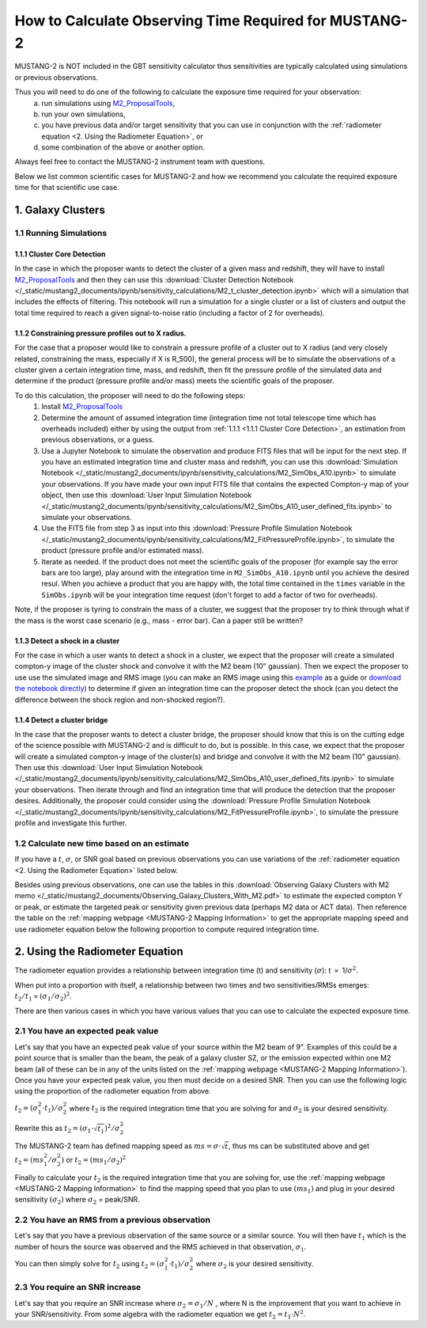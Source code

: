 .. _mustang2_calc_obs_time:

#######################################################
How to Calculate Observing Time Required for MUSTANG-2
#######################################################

MUSTANG-2 is NOT included in the GBT sensitivity calculator thus sensitivities are typically calculated using simulations or previous observations. 

Thus you will need to do one of the following to calculate the exposure time required for your observation: 
	a) run simulations using `M2_ProposalTools <https://m2-tj.readthedocs.io/en/latest/index.html>`_, 
	b) run your own simulations, 
	c) you have previous data and/or target sensitivity that you can use in conjunction with the :ref:`radiometer equation <2. Using the Radiometer Equation>`, or 
	d) some combination of the above or another option. 

Always feel free to contact the MUSTANG-2 instrument team with questions.

Below we list common scientific cases for MUSTANG-2 and how we recommend you calculate the required exposure time for that scientific use case.

1. Galaxy Clusters
==================

1.1 Running Simulations
-----------------------

1.1.1 Cluster Core Detection
^^^^^^^^^^^^^^^^^^^^^^^^^^^^
In the case in which the proposer wants to detect the cluster of a given mass and redshift, they will have to install `M2_ProposalTools <https://m2-tj.readthedocs.io/en/latest/index.html>`_ and then they can use this :download:`Cluster Detection Notebook </_static/mustang2_documents/ipynb/sensitivity_calculations/M2_t_cluster_detection.ipynb>` which will a simulation that includes the effects of filtering. This notebook will run a simulation for a single cluster or a list of clusters and output the total time required to reach a given signal-to-noise ratio (including a factor of 2 for overheads).

1.1.2 Constraining pressure profiles out to X radius.
^^^^^^^^^^^^^^^^^^^^^^^^^^^^^^^^^^^^^^^^^^^^^^^^^^^^^
For the case that a proposer would like to constrain a pressure profile of a cluster out to X radius (and very closely related, constraining the mass, especially if X is R_500), the general process will be to simulate the observations of a cluster given a certain integration time, mass, and redshift, then fit the pressure profile of the simulated data and determine if the product (pressure profile and/or mass) meets the scientific goals of the proposer.

To do this calculation, the proposer will need to do the following steps:
	1. Install `M2_ProposalTools <https://m2-tj.readthedocs.io/en/latest/index.html>`_
	2. Determine the amount of assumed integration time (integration time not total telescope time which has overheads included) either by using the output from :ref:`1.1.1 <1.1.1 Cluster Core Detection>`, an estimation from previous observations, or a guess. 
	3. Use a Jupyter Notebook to simulate the observation and produce FITS files that will be input for the next step. If you have an estimated integration time and cluster mass and redshift, you can use this :download:`Simulation Notebook </_static/mustang2_documents/ipynb/sensitivity_calculations/M2_SimObs_A10.ipynb>` to simulate your observations. If you have made your own input FITS file that contains the expected Compton-y map of your object, then use this :download:`User Input Simulation Notebook </_static/mustang2_documents/ipynb/sensitivity_calculations/M2_SimObs_A10_user_defined_fits.ipynb>` to simulate your observations.
	4. Use the FITS file from step 3 as input into this :download:`Pressure Profile Simulation Notebook </_static/mustang2_documents/ipynb/sensitivity_calculations/M2_FitPressureProfile.ipynb>`, to simulate the product (pressure profile and/or estimated mass).
	5. Iterate as needed. If the product does not meet the scientific goals of the proposer (for example say the error bars are too large), play around with the integration time in ``M2_SimObs_A10.ipynb`` until you achieve the desired resul. When you achieve a product that you are happy with, the total time contained in the ``times``  variable in the ``SimObs.ipynb`` will be your integration time request (don't forget to add a factor of two for overheads). 

Note, if the proposer is tyring to constrain the mass of a cluster, we suggest that the proposer try to think through what if the mass is the worst case scenario (e.g., mass - error bar). Can a paper still be written?

1.1.3 Detect a shock in a cluster
^^^^^^^^^^^^^^^^^^^^^^^^^^^^^^^^^
For the case in which a user wants to detect a shock in a cluster, we expect that the proposer will create a simulated compton-y image of the cluster shock and convolve it with the M2 beam (10" gaussian). Then we expect the proposer to use use the simulated image and RMS image (you can make an RMS image using this `example <https://m2-tj.readthedocs.io/en/latest/Example_RMSmaps.html>`_ as a guide or `download the notebook directly <https://github.com/CharlesERomero/M2_TJ/blob/master/docs/source/Example_RMSmaps.ipynb>`_) to determine if given an integration time can the proposer detect the shock (can you detect the difference between the shock region and non-shocked region?).

1.1.4 Detect a cluster bridge
^^^^^^^^^^^^^^^^^^^^^^^^^^^^^
In the case that the proposer wants to detect a cluster bridge, the proposer should know that this is on the cutting edge of the science possible with MUSTANG-2 and is difficult to do, but is possible. In this case, we expect that the proposer will create a simulated compton-y image of the cluster(s) and bridge and convolve it with the M2 beam (10" gaussian). Then use this :download:`User Input Simulation Notebook </_static/mustang2_documents/ipynb/sensitivity_calculations/M2_SimObs_A10_user_defined_fits.ipynb>` to simulate your observations. Then iterate through and find an integration time that will produce the detection that the proposer desires. Additionally, the proposer could consider using the :download:`Pressure Profile Simulation Notebook </_static/mustang2_documents/ipynb/sensitivity_calculations/M2_FitPressureProfile.ipynb>`, to simulate the pressure profile and investigate this further.

1.2 Calculate new time based on an estimate
-------------------------------------------
If you have a :math:`t`, :math:`\sigma`, or SNR goal based on previous observations you can use variations of the :ref:`radiometer equation <2. Using the Radiometer Equation>` listed below.

Besides using previous observations, one can use the tables in this :download:`Observing Galaxy Clusters with M2 memo </_static/mustang2_documents/Observing_Galaxy_Clusters_With_M2.pdf>` to estimate the expected compton Y or peak, or estimate the targeted peak or sensitivity given previous data (perhaps M2 data or ACT data). Then reference the table on the :ref:`mapping webpage <MUSTANG-2 Mapping Information>` to get the appropriate mapping speed and use radiometer equation below the following proportion to compute required integration time. 

2. Using the Radiometer Equation
================================
The radiometer equation provides a relationship between integration time (t) and sensitivity (:math:`\sigma`): t :math:`\propto` 1/:math:`\sigma ^2`. 

When put into a proportion with itself, a relationship between two times and two sensitivities/RMSs emerges: :math:`t_2/t_1 \propto (\sigma_1/\sigma_2)^2`.

There are then various cases in which you have various values that you can use to calculate the expected exposure time.

2.1 You have an expected peak value
-----------------------------------
Let's say that you have an expected peak value of your source within the M2 beam of 9". Examples of this could be a point source that is smaller than the beam, the peak of a galaxy cluster SZ, or the emission expected within one M2 beam (all of these can be in any of the units listed on the :ref:`mapping webpage <MUSTANG-2 Mapping Information>`). Once you have your expected peak value, you then must decide on a desired SNR. Then you can use the following logic using the proportion of the radiometer equation from above. 

:math:`t_2 = (\sigma_1^2 \cdot t_1) / \sigma_2^2` where :math:`t_2` is the required integration time that you are solving for and :math:`\sigma_2` is your desired sensitivity.

Rewrite this as :math:`t_2 = (\sigma_1 \cdot \sqrt{t_1})^2 / \sigma_2^2`

The MUSTANG-2 team has defined mapping speed as :math:`ms = \sigma \cdot \sqrt{t}`, thus ms can be substituted above and get :math:`t_2 = (ms_1^2 / \sigma_2^2)` or :math:`t_2 = (ms_1 / \sigma_2)^2`

Finally to calculate your :math:`t_2` is the required integration time that you are solving for, use the :ref:`mapping webpage <MUSTANG-2 Mapping Information>` to find the mapping speed that you plan to use :math:`(ms_1)` and plug in your desired sensitivity :math:`(\sigma_2)` where :math:`\sigma_2` = peak/SNR.

2.2 You have an RMS from a previous observation
-----------------------------------------------
Let's say that you have a previous observation of the same source or a similar source. You will then have :math:`t_1` which is the number of hours the source was observed and the RMS achieved in that observation, :math:`\sigma_1`.

You can then simply solve for :math:`t_2` using :math:`t_2 = (\sigma_1^2 \cdot t_1) / \sigma_2^2` where :math:`\sigma_2` is your desired sensitivity.

2.3 You require an SNR increase
-------------------------------
Let's say that you require an SNR increase where :math:`\sigma_2 = \sigma_1/N` , where N is the improvement that you want to achieve in your SNR/sensitivity. From some algebra with the radiometer equation we get :math:`t_2 = t_1 \cdot N^2`.



